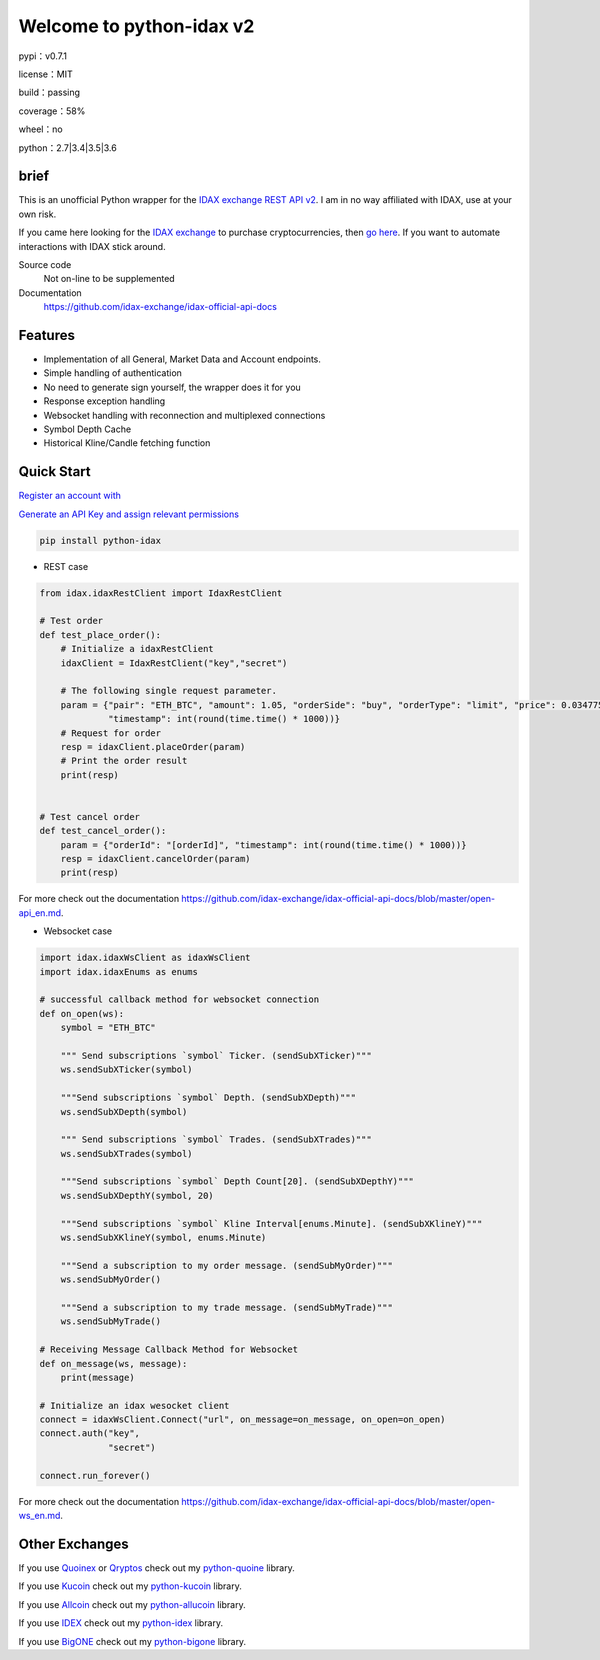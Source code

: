 ================================
Welcome to python-idax v2
================================

pypi：v0.7.1

license：MIT

build：passing

coverage：58%

wheel：no

python：2.7|3.4|3.5|3.6

brief
--------
This is an unofficial Python wrapper for the `IDAX exchange REST API v2 <https://github.com/idax-exchange/idax-official-api-docs>`_. I am in no way affiliated with IDAX, use at your own risk.

If you came here looking for the `IDAX exchange <https://www.idax.global/#/exchangepro?pairname=ETH_BTC>`_ to purchase cryptocurrencies, then `go here <https://www.idax.global>`_. If you want to automate interactions with IDAX stick around.

Source code
  Not on-line to be supplemented

Documentation
  https://github.com/idax-exchange/idax-official-api-docs

Features
--------

- Implementation of all General, Market Data and Account endpoints.
- Simple handling of authentication
- No need to generate sign yourself, the wrapper does it for you
- Response exception handling
- Websocket handling with reconnection and multiplexed connections
- Symbol Depth Cache
- Historical Kline/Candle fetching function

Quick Start
-----------

`Register an account with <https://www.idax.global>`_

`Generate an API Key and assign relevant permissions  <https://www.idax.global>`_


.. code:: bash

    pip install python-idax

- REST case

.. code:: python

    from idax.idaxRestClient import IdaxRestClient

    # Test order
    def test_place_order():
        # Initialize a idaxRestClient
        idaxClient = IdaxRestClient("key","secret")

        # The following single request parameter.
        param = {"pair": "ETH_BTC", "amount": 1.05, "orderSide": "buy", "orderType": "limit", "price": 0.034775,
                 "timestamp": int(round(time.time() * 1000))}
        # Request for order
        resp = idaxClient.placeOrder(param)
        # Print the order result
        print(resp)


    # Test cancel order
    def test_cancel_order():
        param = {"orderId": "[orderId]", "timestamp": int(round(time.time() * 1000))}
        resp = idaxClient.cancelOrder(param)
        print(resp)


For more check out the documentation https://github.com/idax-exchange/idax-official-api-docs/blob/master/open-api_en.md.

- Websocket case

.. code:: python

    import idax.idaxWsClient as idaxWsClient
    import idax.idaxEnums as enums

    # successful callback method for websocket connection
    def on_open(ws):
        symbol = "ETH_BTC"

        """ Send subscriptions `symbol` Ticker. (sendSubXTicker)"""
        ws.sendSubXTicker(symbol)

        """Send subscriptions `symbol` Depth. (sendSubXDepth)"""
        ws.sendSubXDepth(symbol)

        """ Send subscriptions `symbol` Trades. (sendSubXTrades)"""
        ws.sendSubXTrades(symbol)

        """Send subscriptions `symbol` Depth Count[20]. (sendSubXDepthY)"""
        ws.sendSubXDepthY(symbol, 20)

        """Send subscriptions `symbol` Kline Interval[enums.Minute]. (sendSubXKlineY)"""
        ws.sendSubXKlineY(symbol, enums.Minute)

        """Send a subscription to my order message. (sendSubMyOrder)"""
        ws.sendSubMyOrder()

        """Send a subscription to my trade message. (sendSubMyTrade)"""
        ws.sendSubMyTrade()

    # Receiving Message Callback Method for Websocket
    def on_message(ws, message):
        print(message)

    # Initialize an idax wesocket client
    connect = idaxWsClient.Connect("url", on_message=on_message, on_open=on_open)
    connect.auth("key",
                 "secret")

    connect.run_forever()


For more check out the documentation https://github.com/idax-exchange/idax-official-api-docs/blob/master/open-ws_en.md.




Other Exchanges
---------------

If you use `Quoinex <https://accounts.quoinex.com/sign-up?affiliate=PAxghztC67615>`_
or `Qryptos <https://accounts.qryptos.com/sign-up?affiliate=PAxghztC67615>`_ check out my `python-quoine <https://github.com/sammchardy/python-quoine>`_ library.

If you use `Kucoin <https://www.kucoin.com/#/?r=E42cWB>`_ check out my `python-kucoin <https://github.com/sammchardy/python-kucoin>`_ library.

If you use `Allcoin <https://www.allcoin.com/Account/RegisterByPhoneNumber/?InviteCode=MTQ2OTk4MDgwMDEzNDczMQ==>`_ check out my `python-allucoin <https://github.com/sammchardy/python-allcoin>`_ library.

If you use `IDEX <https://idex.market>`_ check out my `python-idex <https://github.com/sammchardy/python-idex>`_ library.

If you use `BigONE <https://big.one>`_ check out my `python-bigone <https://github.com/sammchardy/python-bigone>`_ library.

